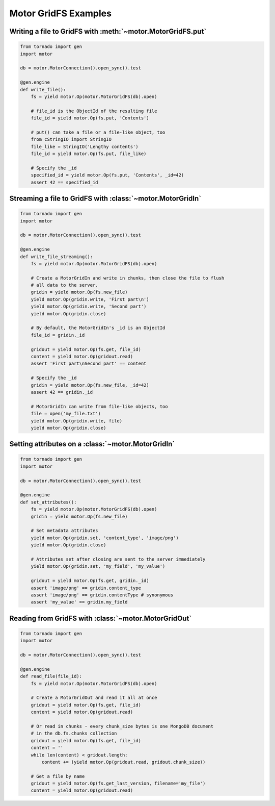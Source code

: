 Motor GridFS Examples
=====================

.. seealso:: :ref:`gridfs-handler`

Writing a file to GridFS with :meth:`~motor.MotorGridFS.put`
------------------------------------------------------------

.. code-block:: python

    from tornado import gen
    import motor

    db = motor.MotorConnection().open_sync().test

    @gen.engine
    def write_file():
        fs = yield motor.Op(motor.MotorGridFS(db).open)

        # file_id is the ObjectId of the resulting file
        file_id = yield motor.Op(fs.put, 'Contents')

        # put() can take a file or a file-like object, too
        from cStringIO import StringIO
        file_like = StringIO('Lengthy contents')
        file_id = yield motor.Op(fs.put, file_like)

        # Specify the _id
        specified_id = yield motor.Op(fs.put, 'Contents', _id=42)
        assert 42 == specified_id

Streaming a file to GridFS with :class:`~motor.MotorGridIn`
-----------------------------------------------------------

.. code-block:: python

    from tornado import gen
    import motor

    db = motor.MotorConnection().open_sync().test

    @gen.engine
    def write_file_streaming():
        fs = yield motor.Op(motor.MotorGridFS(db).open)

        # Create a MotorGridIn and write in chunks, then close the file to flush
        # all data to the server.
        gridin = yield motor.Op(fs.new_file)
        yield motor.Op(gridin.write, 'First part\n')
        yield motor.Op(gridin.write, 'Second part')
        yield motor.Op(gridin.close)

        # By default, the MotorGridIn's _id is an ObjectId
        file_id = gridin._id

        gridout = yield motor.Op(fs.get, file_id)
        content = yield motor.Op(gridout.read)
        assert 'First part\nSecond part' == content

        # Specify the _id
        gridin = yield motor.Op(fs.new_file, _id=42)
        assert 42 == gridin._id

        # MotorGridIn can write from file-like objects, too
        file = open('my_file.txt')
        yield motor.Op(gridin.write, file)
        yield motor.Op(gridin.close)

.. _setting-attributes-on-a-motor-gridin:

Setting attributes on a :class:`~motor.MotorGridIn`
---------------------------------------------------

.. code-block:: python

    from tornado import gen
    import motor

    db = motor.MotorConnection().open_sync().test

    @gen.engine
    def set_attributes():
        fs = yield motor.Op(motor.MotorGridFS(db).open)
        gridin = yield motor.Op(fs.new_file)

        # Set metadata attributes
        yield motor.Op(gridin.set, 'content_type', 'image/png')
        yield motor.Op(gridin.close)

        # Attributes set after closing are sent to the server immediately
        yield motor.Op(gridin.set, 'my_field', 'my_value')

        gridout = yield motor.Op(fs.get, gridin._id)
        assert 'image/png' == gridin.content_type
        assert 'image/png' == gridin.contentType # synonymous
        assert 'my_value' == gridin.my_field

.. _reading-from-gridfs:

Reading from GridFS with :class:`~motor.MotorGridOut`
-----------------------------------------------------

.. code-block:: python

    from tornado import gen
    import motor

    db = motor.MotorConnection().open_sync().test

    @gen.engine
    def read_file(file_id):
        fs = yield motor.Op(motor.MotorGridFS(db).open)

        # Create a MotorGridOut and read it all at once
        gridout = yield motor.Op(fs.get, file_id)
        content = yield motor.Op(gridout.read)

        # Or read in chunks - every chunk_size bytes is one MongoDB document
        # in the db.fs.chunks collection
        gridout = yield motor.Op(fs.get, file_id)
        content = ''
        while len(content) < gridout.length:
            content += (yield motor.Op(gridout.read, gridout.chunk_size))

        # Get a file by name
        gridout = yield motor.Op(fs.get_last_version, filename='my_file')
        content = yield motor.Op(gridout.read)

.. TODO: examples of static-url generation
